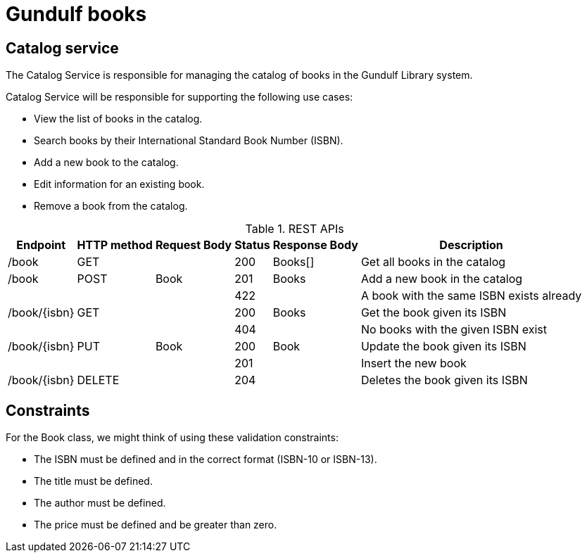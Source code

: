 # Gundulf books 

## Catalog service
The Catalog Service is responsible for managing the catalog of books in the Gundulf Library system.

Catalog Service will be responsible for supporting the following use cases:

- View the list of books in the catalog. 
- Search books by their International Standard Book Number (ISBN). 
- Add a new book to the catalog. 
- Edit information for an existing book. 
- Remove a book from the catalog.

.REST APIs 
[%autowidth]
|===
|Endpoint |HTTP method|Request Body|Status|Response Body|Description

|/book |GET | |200 |Books[]|Get all books in the catalog
|/book |POST |Book |201 |Books|Add a new book in the catalog
| | | |422 | |A book with the same ISBN exists already
|/book/{isbn} |GET | |200 |Books|Get the book given its ISBN 
| | | |404 | |No books with the given ISBN exist
|/book/{isbn} |PUT |Book |200 |Book|Update the book given its ISBN 
| | | |201 | |Insert the new book
|/book/{isbn} |DELETE | |204 ||Deletes the book given its ISBN 
|===

## Constraints
For the Book class, we might think of using these validation constraints:

- The ISBN must be defined and in the correct format (ISBN-10 or ISBN-13).
- The title must be defined.
- The author must be defined.
- The price must be defined and be greater than zero.